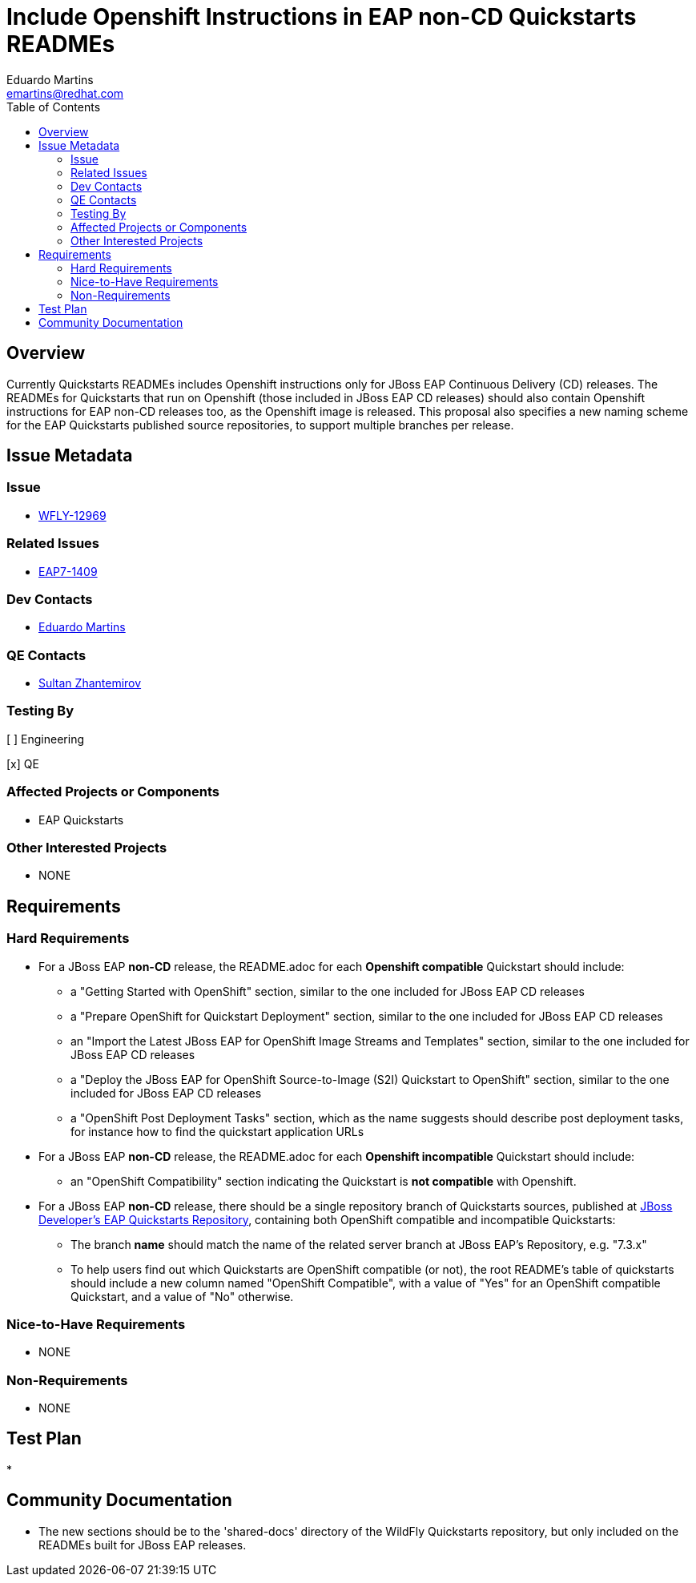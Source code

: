 = Include Openshift Instructions in EAP non-CD Quickstarts READMEs
:author:            Eduardo Martins
:email:             emartins@redhat.com
:toc:               left
:icons:             font
:idprefix:
:idseparator:       -

== Overview

Currently Quickstarts READMEs includes Openshift instructions only for JBoss EAP Continuous Delivery (CD) releases. The READMEs for Quickstarts that run on Openshift (those included in JBoss EAP CD releases) should also contain Openshift instructions for EAP non-CD releases too, as the Openshift image is released.
This proposal also specifies a new naming scheme for the EAP Quickstarts published source repositories, to support multiple branches per release.


== Issue Metadata

=== Issue

* https://issues.jboss.org/browse/WFLY-12969[WFLY-12969]

=== Related Issues

* https://issues.jboss.org/browse/EAP7-1409[EAP7-1409]

=== Dev Contacts

* mailto:{email}[{author}]

=== QE Contacts

* mailto:szhantem@redhat.com[Sultan Zhantemirov]

=== Testing By
// Put an x in the relevant field to indicate if testing will be done by Engineering or QE. 
// Discuss with QE during the Kickoff state to decide this
[ ] Engineering

[x] QE

=== Affected Projects or Components

* EAP Quickstarts

=== Other Interested Projects

* NONE

== Requirements

=== Hard Requirements

* For a JBoss EAP *non-CD* release, the README.adoc for each *Openshift compatible* Quickstart should include:
** a "Getting Started with OpenShift" section, similar to the one included for JBoss EAP CD releases
** a "Prepare OpenShift for Quickstart Deployment" section, similar to the one included for JBoss EAP CD releases
** an "Import the Latest JBoss EAP for OpenShift Image Streams and Templates" section, similar to the one included for JBoss EAP CD releases
** a "Deploy the JBoss EAP for OpenShift Source-to-Image (S2I) Quickstart to OpenShift" section, similar to the one included for JBoss EAP CD releases
** a "OpenShift Post Deployment Tasks" section, which as the name suggests should describe post deployment tasks, for instance how to find the quickstart application URLs

* For a JBoss EAP *non-CD* release, the README.adoc for each *Openshift incompatible* Quickstart should include:
** an "OpenShift Compatibility" section indicating the Quickstart is *not compatible* with Openshift.

* For a JBoss EAP *non-CD* release, there should be a single repository branch of Quickstarts sources, published at https://github.com/jboss-developer/jboss-eap-quickstarts[JBoss Developer's EAP Quickstarts Repository], containing both OpenShift compatible and incompatible Quickstarts:
** The branch *name* should match the name of the related server branch at JBoss EAP's Repository, e.g. "7.3.x"
** To help users find out which Quickstarts are OpenShift compatible (or not), the root README's table of quickstarts should include a new column named "OpenShift Compatible", with a value of "Yes" for an OpenShift compatible Quickstart, and a value of "No" otherwise.

=== Nice-to-Have Requirements

* NONE

=== Non-Requirements

* NONE

== Test Plan

* 

== Community Documentation

* The new sections should be to the 'shared-docs' directory of the WildFly Quickstarts repository, but only included on the READMEs built for JBoss EAP releases.